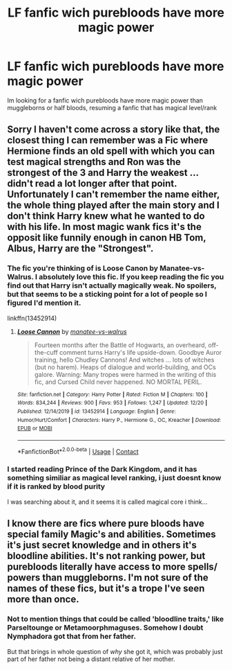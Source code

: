 #+TITLE: LF fanfic wich purebloods have more magic power

* LF fanfic wich purebloods have more magic power
:PROPERTIES:
:Author: mathanker
:Score: 3
:DateUnix: 1609163852.0
:DateShort: 2020-Dec-28
:FlairText: Request
:END:
Im looking for a fanfic wich purebloods have more magic power than muggleborns or half bloods, resuming a fanfic that has magical level/rank


** Sorry I haven't come across a story like that, the closest thing I can remember was a Fic where Hermione finds an old spell with which you can test magical strengths and Ron was the strongest of the 3 and Harry the weakest ... didn't read a lot longer after that point.\\
Unfortunately I can't remember the name either, the whole thing played after the main story and I don't think Harry knew what he wanted to do with his life. In most magic wank fics it's the opposit like funnily enough in canon HB Tom, Albus, Harry are the "Strongest".
:PROPERTIES:
:Author: Grim_goth
:Score: 2
:DateUnix: 1609165257.0
:DateShort: 2020-Dec-28
:END:

*** The fic you're thinking of is Loose Canon by Manatee-vs-Walrus. I absolutely love this fic. If you keep reading the fic you find out that Harry isn't actually magically weak. No spoilers, but that seems to be a sticking point for a lot of people so I figured I'd mention it.

linkffn(13452914)
:PROPERTIES:
:Author: HamiltonsGhost
:Score: 2
:DateUnix: 1609173888.0
:DateShort: 2020-Dec-28
:END:

**** [[https://www.fanfiction.net/s/13452914/1/][*/Loose Cannon/*]] by [[https://www.fanfiction.net/u/11271166/manatee-vs-walrus][/manatee-vs-walrus/]]

#+begin_quote
  Fourteen months after the Battle of Hogwarts, an overheard, off-the-cuff comment turns Harry's life upside-down. Goodbye Auror training, hello Chudley Cannons! And witches ... lots of witches (but no harem). Heaps of dialogue and world-building, and OCs galore. Warning: Many tropes were harmed in the writing of this fic, and Cursed Child never happened. NO MORTAL PERIL.
#+end_quote

^{/Site/:} ^{fanfiction.net} ^{*|*} ^{/Category/:} ^{Harry} ^{Potter} ^{*|*} ^{/Rated/:} ^{Fiction} ^{M} ^{*|*} ^{/Chapters/:} ^{100} ^{*|*} ^{/Words/:} ^{834,244} ^{*|*} ^{/Reviews/:} ^{900} ^{*|*} ^{/Favs/:} ^{953} ^{*|*} ^{/Follows/:} ^{1,247} ^{*|*} ^{/Updated/:} ^{12/20} ^{*|*} ^{/Published/:} ^{12/14/2019} ^{*|*} ^{/id/:} ^{13452914} ^{*|*} ^{/Language/:} ^{English} ^{*|*} ^{/Genre/:} ^{Humor/Hurt/Comfort} ^{*|*} ^{/Characters/:} ^{Harry} ^{P.,} ^{Hermione} ^{G.,} ^{OC,} ^{Kreacher} ^{*|*} ^{/Download/:} ^{[[http://www.ff2ebook.com/old/ffn-bot/index.php?id=13452914&source=ff&filetype=epub][EPUB]]} ^{or} ^{[[http://www.ff2ebook.com/old/ffn-bot/index.php?id=13452914&source=ff&filetype=mobi][MOBI]]}

--------------

*FanfictionBot*^{2.0.0-beta} | [[https://github.com/FanfictionBot/reddit-ffn-bot/wiki/Usage][Usage]] | [[https://www.reddit.com/message/compose?to=tusing][Contact]]
:PROPERTIES:
:Author: FanfictionBot
:Score: 1
:DateUnix: 1609173905.0
:DateShort: 2020-Dec-28
:END:


*** I started reading Prince of the Dark Kingdom, and it has something similiar as magical level ranking, i just doesnt know if it is ranked by blood purity

I was searching about it, and it seems it is called magical core i think...
:PROPERTIES:
:Author: mathanker
:Score: 1
:DateUnix: 1609165727.0
:DateShort: 2020-Dec-28
:END:


** I know there are fics where pure bloods have special family Magic's and abilities. Sometimes it's just secret knowledge and in others it's bloodline abilities. It's not ranking power, but purebloods literally have access to more spells/ powers than muggleborns. I'm not sure of the names of these fics, but it's a trope I've seen more than once.
:PROPERTIES:
:Author: Defiant-Enthusiasm94
:Score: 2
:DateUnix: 1609169548.0
:DateShort: 2020-Dec-28
:END:

*** Not to mention things that could be called 'bloodline traits,' like Parseltounge or Metamoorphmaguses. Somehow I doubt Nymphadora got that from her father.

But that brings in whole question of /why/ she got it, which was probably just part of her father not being a distant relative of her mother.
:PROPERTIES:
:Author: Tendragos
:Score: 2
:DateUnix: 1609332060.0
:DateShort: 2020-Dec-30
:END:
